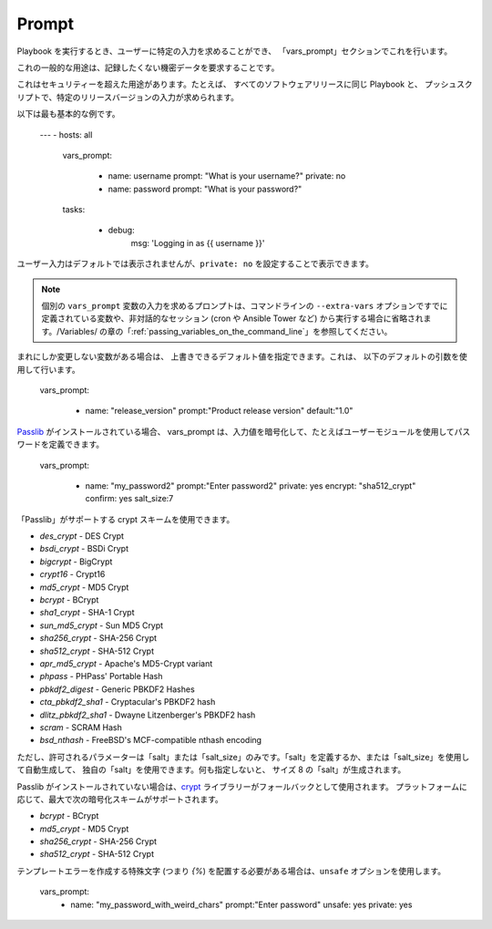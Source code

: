 Prompt
=======

Playbook を実行するとき、ユーザーに特定の入力を求めることができ、
「vars_prompt」セクションでこれを行います。

これの一般的な用途は、記録したくない機密データを要求することです。

これはセキュリティーを超えた用途があります。たとえば、
すべてのソフトウェアリリースに同じ Playbook と、
プッシュスクリプトで、特定のリリースバージョンの入力が求められます。

以下は最も基本的な例です。

    ---
    - hosts: all
      vars_prompt:

        - name: username
          prompt: "What is your username?"
          private: no

        - name: password
          prompt: "What is your password?"

      tasks:

        - debug:
            msg: 'Logging in as {{ username }}'

ユーザー入力はデフォルトでは表示されませんが、``private: no`` を設定することで表示できます。

.. note::
    個別の ``vars_prompt`` 変数の入力を求めるプロンプトは、コマンドラインの ``--extra-vars`` オプションですでに定義されている変数や、非対話的なセッション (cron や Ansible Tower など) から実行する場合に省略されます。/Variables/ の章の「:ref:`passing_variables_on_the_command_line`」を参照してください。

まれにしか変更しない変数がある場合は、
上書きできるデフォルト値を指定できます。これは、
以下のデフォルトの引数を使用して行います。

   vars_prompt:

     - name: "release_version"
       prompt:"Product release version"
       default:"1.0"

`Passlib <https://passlib.readthedocs.io/en/stable/>`_ がインストールされている場合、
vars_prompt は、入力値を暗号化して、たとえばユーザーモジュールを使用してパスワードを定義できます。

   vars_prompt:

     - name: "my_password2"
       prompt:"Enter password2"
       private: yes
       encrypt: "sha512_crypt"
       confirm: yes
       salt_size:7

「Passlib」がサポートする crypt スキームを使用できます。

- *des_crypt* - DES Crypt
- *bsdi_crypt* - BSDi Crypt
- *bigcrypt* - BigCrypt
- *crypt16* - Crypt16
- *md5_crypt* - MD5 Crypt
- *bcrypt* - BCrypt
- *sha1_crypt* - SHA-1 Crypt
- *sun_md5_crypt* - Sun MD5 Crypt
- *sha256_crypt* - SHA-256 Crypt
- *sha512_crypt* - SHA-512 Crypt
- *apr_md5_crypt* - Apache's MD5-Crypt variant
- *phpass* - PHPass' Portable Hash
- *pbkdf2_digest* - Generic PBKDF2 Hashes
- *cta_pbkdf2_sha1* - Cryptacular's PBKDF2 hash
- *dlitz_pbkdf2_sha1* - Dwayne Litzenberger's PBKDF2 hash
- *scram* - SCRAM Hash
- *bsd_nthash* - FreeBSD's MCF-compatible nthash encoding

ただし、許可されるパラメーターは「salt」または「salt_size」のみです。「salt」を定義するか、または「salt_size」を使用して自動生成して、
独自の「salt」を使用できます。何も指定しないと、
サイズ 8 の「salt」が生成されます。

.. versionadded:: 2.7

Passlib がインストールされていない場合は、`crypt <https://docs.python.org/2/library/crypt.html>`_ ライブラリーがフォールバックとして使用されます。
プラットフォームに応じて、最大で次の暗号化スキームがサポートされます。

- *bcrypt* - BCrypt
- *md5_crypt* - MD5 Crypt
- *sha256_crypt* - SHA-256 Crypt
- *sha512_crypt* - SHA-512 Crypt

.. versionadded:: 2.8

テンプレートエラーを作成する特殊文字 (つまり `{%`) を配置する必要がある場合は、``unsafe`` オプションを使用します。

   vars_prompt:
     - name: "my_password_with_weird_chars"
       prompt:"Enter password"
       unsafe: yes
       private: yes

.. seealso::

   :ref:`playbooks_intro`
       Playbook の概要
   :ref:`playbooks_conditionals`
       Playbook の条件付きステートメント
   :ref:`playbooks_variables`
       変数の詳細
   `ユーザーメーリングリスト <https://groups.google.com/group/ansible-devel>`_
       ご質問はございますか。 Google Group をご覧ください。
   `irc.freenode.net <http://irc.freenode.net>`_
       IRC チャットチャンネル #ansible
